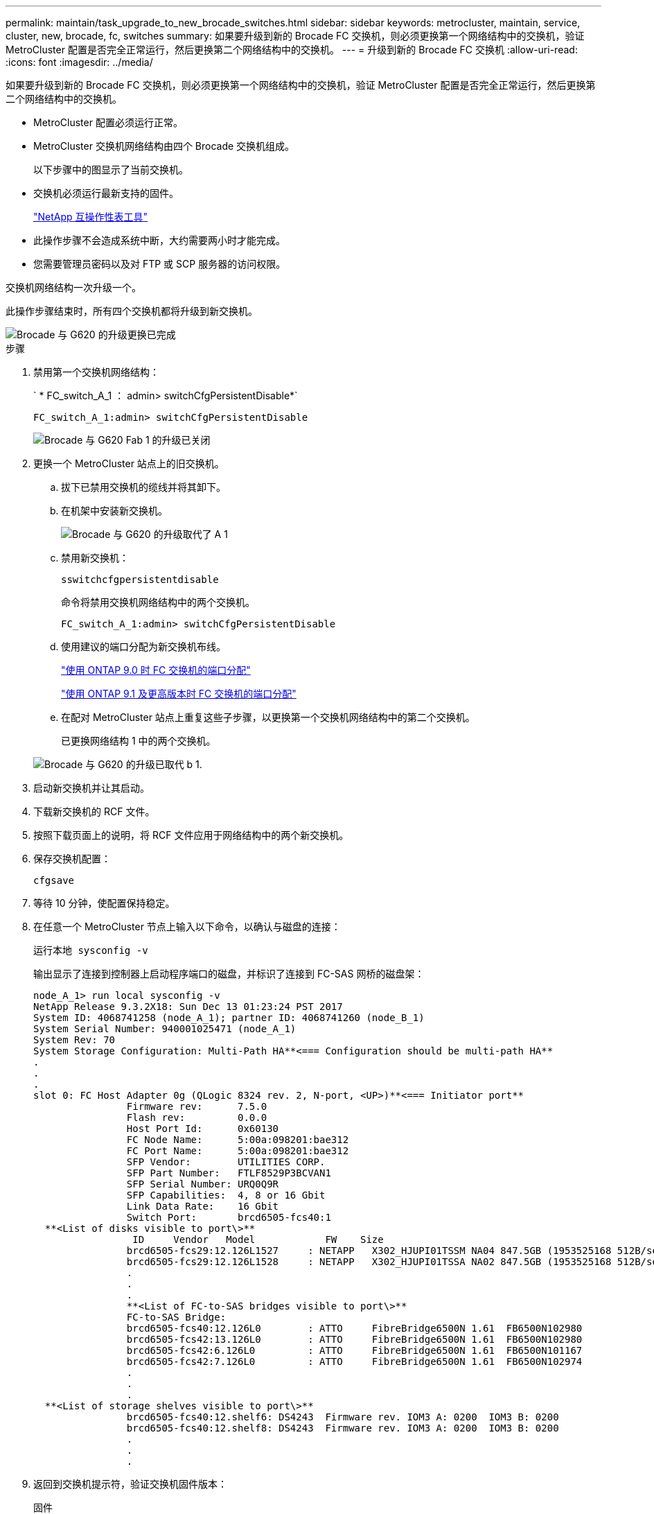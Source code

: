 ---
permalink: maintain/task_upgrade_to_new_brocade_switches.html 
sidebar: sidebar 
keywords: metrocluster, maintain, service, cluster, new, brocade, fc, switches 
summary: 如果要升级到新的 Brocade FC 交换机，则必须更换第一个网络结构中的交换机，验证 MetroCluster 配置是否完全正常运行，然后更换第二个网络结构中的交换机。 
---
= 升级到新的 Brocade FC 交换机
:allow-uri-read: 
:icons: font
:imagesdir: ../media/


[role="lead"]
如果要升级到新的 Brocade FC 交换机，则必须更换第一个网络结构中的交换机，验证 MetroCluster 配置是否完全正常运行，然后更换第二个网络结构中的交换机。

* MetroCluster 配置必须运行正常。
* MetroCluster 交换机网络结构由四个 Brocade 交换机组成。
+
以下步骤中的图显示了当前交换机。

* 交换机必须运行最新支持的固件。
+
https://mysupport.netapp.com/matrix["NetApp 互操作性表工具"^]

* 此操作步骤不会造成系统中断，大约需要两小时才能完成。
* 您需要管理员密码以及对 FTP 或 SCP 服务器的访问权限。


交换机网络结构一次升级一个。

此操作步骤结束时，所有四个交换机都将升级到新交换机。

image::../media/brocade_upgr_to_g620_replacement_completed.gif[Brocade 与 G620 的升级更换已完成]

.步骤
. 禁用第一个交换机网络结构：
+
` * FC_switch_A_1 ： admin> switchCfgPersistentDisable*`

+
[listing]
----
FC_switch_A_1:admin> switchCfgPersistentDisable
----
+
image::../media/brocade_upgr_to_g620_fab_1_down.gif[Brocade 与 G620 Fab 1 的升级已关闭]

. 更换一个 MetroCluster 站点上的旧交换机。
+
.. 拔下已禁用交换机的缆线并将其卸下。
.. 在机架中安装新交换机。
+
image::../media/brocade_upgr_to_g620_replaced_a_1.gif[Brocade 与 G620 的升级取代了 A 1]

.. 禁用新交换机：
+
`sswitchcfgpersistentdisable`

+
命令将禁用交换机网络结构中的两个交换机。

+
[listing]
----
FC_switch_A_1:admin> switchCfgPersistentDisable
----
.. 使用建议的端口分配为新交换机布线。
+
link:concept_port_assignments_for_fc_switches_when_using_ontap_9_0.html["使用 ONTAP 9.0 时 FC 交换机的端口分配"]

+
link:concept_port_assignments_for_fc_switches_when_using_ontap_9_1_and_later.html["使用 ONTAP 9.1 及更高版本时 FC 交换机的端口分配"]

.. 在配对 MetroCluster 站点上重复这些子步骤，以更换第一个交换机网络结构中的第二个交换机。
+
已更换网络结构 1 中的两个交换机。

+
image::../media/brocade_upgr_to_g620_replaced_b_1.gif[Brocade 与 G620 的升级已取代 b 1.]



. 启动新交换机并让其启动。
. 下载新交换机的 RCF 文件。
. 按照下载页面上的说明，将 RCF 文件应用于网络结构中的两个新交换机。
. 保存交换机配置：
+
`cfgsave`

. 等待 10 分钟，使配置保持稳定。
. 在任意一个 MetroCluster 节点上输入以下命令，以确认与磁盘的连接：
+
`运行本地 sysconfig -v`

+
输出显示了连接到控制器上启动程序端口的磁盘，并标识了连接到 FC-SAS 网桥的磁盘架：

+
[listing]
----

node_A_1> run local sysconfig -v
NetApp Release 9.3.2X18: Sun Dec 13 01:23:24 PST 2017
System ID: 4068741258 (node_A_1); partner ID: 4068741260 (node_B_1)
System Serial Number: 940001025471 (node_A_1)
System Rev: 70
System Storage Configuration: Multi-Path HA**<=== Configuration should be multi-path HA**
.
.
.
slot 0: FC Host Adapter 0g (QLogic 8324 rev. 2, N-port, <UP>)**<=== Initiator port**
		Firmware rev:      7.5.0
		Flash rev:         0.0.0
		Host Port Id:      0x60130
		FC Node Name:      5:00a:098201:bae312
		FC Port Name:      5:00a:098201:bae312
		SFP Vendor:        UTILITIES CORP.
		SFP Part Number:   FTLF8529P3BCVAN1
		SFP Serial Number: URQ0Q9R
		SFP Capabilities:  4, 8 or 16 Gbit
		Link Data Rate:    16 Gbit
		Switch Port:       brcd6505-fcs40:1
  **<List of disks visible to port\>**
		 ID     Vendor   Model            FW    Size
		brcd6505-fcs29:12.126L1527     : NETAPP   X302_HJUPI01TSSM NA04 847.5GB (1953525168 512B/sect)
		brcd6505-fcs29:12.126L1528     : NETAPP   X302_HJUPI01TSSA NA02 847.5GB (1953525168 512B/sect)
		.
		.
		.
		**<List of FC-to-SAS bridges visible to port\>**
		FC-to-SAS Bridge:
		brcd6505-fcs40:12.126L0        : ATTO     FibreBridge6500N 1.61  FB6500N102980
		brcd6505-fcs42:13.126L0        : ATTO     FibreBridge6500N 1.61  FB6500N102980
		brcd6505-fcs42:6.126L0         : ATTO     FibreBridge6500N 1.61  FB6500N101167
		brcd6505-fcs42:7.126L0         : ATTO     FibreBridge6500N 1.61  FB6500N102974
		.
		.
		.
  **<List of storage shelves visible to port\>**
		brcd6505-fcs40:12.shelf6: DS4243  Firmware rev. IOM3 A: 0200  IOM3 B: 0200
		brcd6505-fcs40:12.shelf8: DS4243  Firmware rev. IOM3 A: 0200  IOM3 B: 0200
		.
		.
		.
----
. 返回到交换机提示符，验证交换机固件版本：
+
`固件`

+
交换机必须运行最新支持的固件。

+
https://mysupport.netapp.com/matrix["NetApp 互操作性表工具"]

. 模拟切换操作：
+
.. 在任何节点的提示符处，更改为高级权限级别： + `set -privilege advanced`
+
在系统提示您继续进入高级模式并查看高级模式提示符（ * > ）时，您需要使用 "`y` " 进行响应。

.. 使用 ` -simulate` 参数执行切换操作：
+
`MetroCluster switchover -simulate`

.. 返回到管理权限级别：
+
`set -privilege admin`



. 对第二个交换机网络结构重复上述步骤。


重复执行这些步骤后，所有四个交换机均已升级，并且 MetroCluster 配置运行正常。

image::../media/brocade_upgr_to_g620_replacement_completed.gif[Brocade 与 G620 的升级更换已完成]
